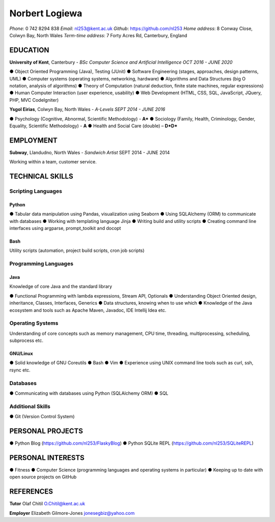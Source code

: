 Norbert Logiewa
###############
*Phone*: 0 742 8294 838
*Email*: nl253@kent.ac.uk
*Github*: https://github.com/nl253
*Home address*: 8 Conway Close, Colwyn Bay, North Wales
*Term-time address*: 7 Forty Acres Rd, Canterbury, England

EDUCATION
---------

**University of Kent**, Canterbury - *BSc Computer Science and Artificial Intelligence*
*OCT 2016 - JUNE 2020*

● Object Oriented Programming (Java), Testing (JUnit)
● Software Engineering (stages, approaches, design patterns, UML)
● Computer systems (operating systems, networking, hardware)
● Algorithms and Data Structures (big O notation, analysis of algorithms)
● Theory of Computation (natural deduction, finite state machines, regular expressions)
● Human Computer Interaction (user experience, usability)
● Web Development (HTML, CSS, SQL, JavaScript, JQuery, PHP, MVC CodeIgniter)

**Ysgol Eirias**, Colwyn Bay, North Wales - *A-Levels*
*SEPT 2014 - JUNE 2016*

● Psychology (Cognitive, Abnormal, Scientific Methodology) - **A\***
● Sociology (Family, Health, Criminology, Gender, Equality, Scientific Methodology) - **A**
● Health and Social Care (double) – **D\*D\***

EMPLOYMENT
----------

**Subway**, Llandudno, North Wales - *Sandwich Artist*
SEPT 2014 - JUNE 2014

Working within a team, customer service.

TECHNICAL SKILLS
----------------

Scripting Languages
===================

Python
~~~~~~
● Tabular data manipulation using Pandas, visualization using Seaborn
● Using SQLAlchemy (ORM) to communicate with databases
● Working with templating language Jinja
● Writing build and utility scripts
● Creating command line interfaces using argparse, prompt_toolkit and docopt

Bash
~~~~

Utility scripts (automation, project build scripts, cron job scripts)

Programming Languages
=====================
Java
~~~~
Knowledge of core Java and the standard library

● Functional Programming with lambda expressions, Stream API, Optionals
● Understanding Object Oriented design, inheritance, Classes, Interfaces, Generics
● Data structures, knowing when to use which
● Knowledge of the Java ecosystem and tools such as Apache Maven, Javadoc, IDE Intellij Idea etc.

Operating Systems
=================
Understanding of core concepts such as memory management, CPU time, threading,
multiprocessing, scheduling, subprocess etc.

GNU/Linux
~~~~~~~~~
● Solid knowledge of GNU Coreutils
● Bash
● Vim
● Experience using UNIX command line tools such as curl, ssh, rsync etc.

Databases
=========
● Communicating with databases using Python (SQLAlchemy ORM)
● SQL

Additional Skills
=================
● Git (Version Control System)

PERSONAL PROJECTS
-----------------
● Python Blog (https://github.com/nl253/FlaskyBlog)
● Python SQLite REPL (https://github.com/nl253/SQLiteREPL)

PERSONAL INTERESTS
------------------
● Fitness
● Computer Science (programming languages and operating systems in particular)
● Keeping up to date with open source projects on GitHub

REFERENCES
----------
**Tutor** Olaf Chitil
O.Chitil@kent.ac.uk

**Employer** Elizabeth Gilmore-Jones
jonesegbiz@yahoo.com 
